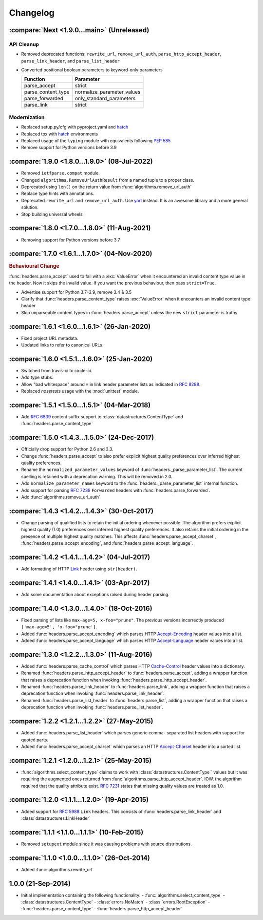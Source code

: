 Changelog
=========

.. py:currentmodule:: ietfparse

:compare:`Next <1.9.0...main>` (Unreleased)
-------------------------------------------

API Cleanup
~~~~~~~~~~~
- Removed deprecated functions: ``rewrite_url``, ``remove_url_auth``, ``parse_http_accept_header``,
  ``parse_link_header``, and ``parse_list_header``
- Converted positional boolean parameters to keyword-only parameters

  +---------------------+----------------------------+
  | Function            | Parameter                  |
  +=====================+============================+
  | parse_accept        | strict                     |
  +---------------------+----------------------------+
  | parse_content_type  | normalize_parameter_values |
  +---------------------+----------------------------+
  | parse_forwarded     | only_standard_parameters   |
  +---------------------+----------------------------+
  | parse_link          | strict                     |
  +---------------------+----------------------------+

Modernization
~~~~~~~~~~~~~
- Replaced setup.py/cfg with pyproject.yaml and hatch_
- Replaced tox with hatch_ environments
- Replaced usage of the ``typing`` module with equivalents following :pep:`585`
- Remove support for Python versions before 3.9

.. _hatch: https://hatch.pypa.io/

:compare:`1.9.0 <1.8.0...1.9.0>` (08-Jul-2022)
----------------------------------------------
- Removed ``ietfparse.compat`` module.
- Changed ``algorithms.RemoveUrlAuthResult`` from a named tuple to a proper class.
- Deprecated using ``len()`` on the return value from :func:`algorithms.remove_url_auth`
- Replace type hints with annotations.
- Deprecated ``rewrite_url`` and ``remove_url_auth``.  Use `yarl`_ instead.  It is an
  awesome library and a more general solution.
- Stop building universal wheels

.. _yarl: https://pypi.org/project/yarl/

:compare:`1.8.0 <1.7.0...1.8.0>` (11-Aug-2021)
----------------------------------------------
- Removing support for Python versions before 3.7

:compare:`1.7.0 <1.6.1...1.7.0>` (04-Nov-2020)
----------------------------------------------
.. rubric:: Behavioural Change

:func:`headers.parse_accept` used to fail with a :exc:`ValueError` when
it encountered an invalid content type value in the header.  Now it skips
the invalid value.  If you want the previous behaviour, then pass ``strict=True``.

- Advertise support for Python 3.7-3.9, remove 3.4 & 3.5
- Clarify that :func:`headers.parse_content_type` raises :exc:`ValueError`
  when it encounters an invalid content type header
- Skip unparseable content types in :func:`headers.parse_accept` unless
  the new ``strict`` parameter is truthy

:compare:`1.6.1 <1.6.0...1.6.1>` (26-Jan-2020)
----------------------------------------------
- Fixed project URL metadata.
- Updated links to refer to canonical URLs.

:compare:`1.6.0 <1.5.1...1.6.0>` (25-Jan-2020)
----------------------------------------------
- Switched from travis-ci to circle-ci.
- Add type stubs.
- Allow "bad whitespace" around ``=`` in link header parameter lists as
  indicated in :rfc:`8288#section-3`.
- Replaced *nosetests* usage with the :mod:`unittest` module.

:compare:`1.5.1 <1.5.0...1.5.1>` (04-Mar-2018)
----------------------------------------------
- Add :rfc:`6839` content suffix support to :class:`datastructures.ContentType`
  and :func:`headers.parse_content_type`

:compare:`1.5.0 <1.4.3...1.5.0>` (24-Dec-2017)
----------------------------------------------
- Officially drop support for Python 2.6 and 3.3.
- Change :func:`headers.parse_accept` to also prefer explicit highest
  quality preferences over inferred highest quality preferences.
- Rename the ``normalized_parameter_values`` keyword of
  :func:`headers._parse_parameter_list`.  The current spelling is retained
  with a deprecation warning.  This will be removed in 2.0.
- Add ``normalize_parameter_names`` keyword to the
  :func:`headers._parse_parameter_list` internal function.
- Add support for parsing :rfc:`7239` ``Forwarded`` headers with
  :func:`headers.parse_forwarded`.
- Add :func:`algorithms.remove_url_auth`

:compare:`1.4.3 <1.4.2...1.4.3>` (30-Oct-2017)
----------------------------------------------
- Change parsing of qualified lists to retain the initial ordering whenever
  possible.  The algorithm prefers explicit highest quality (1.0) preferences
  over inferred highest quality preferences.  It also retains the initial
  ordering in the presence of multiple highest quality matches.  This affects
  :func:`headers.parse_accept_charset`, :func:`headers.parse_accept_encoding`,
  and :func:`headers.parse_accept_language`.

:compare:`1.4.2 <1.4.1...1.4.2>` (04-Jul-2017)
----------------------------------------------
- Add formatting of HTTP `Link`_ header using ``str(header)``.

:compare:`1.4.1 <1.4.0...1.4.1>` (03-Apr-2017)
----------------------------------------------
- Add some documentation about exceptions raised during header parsing.

:compare:`1.4.0 <1.3.0...1.4.0>` (18-Oct-2016)
----------------------------------------------
- Fixed parsing of lists like ``max-age=5, x-foo="prune"``.  The previous
  versions incorrectly produced ``['max-age=5', 'x-foo="prune']``.
- Added :func:`headers.parse_accept_encoding` which parses HTTP `Accept-Encoding`_
  header values into a list.
- Added :func:`headers.parse_accept_language` which parses HTTP `Accept-Language`_
  header values into a list.

:compare:`1.3.0 <1.2.2...1.3.0>` (11-Aug-2016)
----------------------------------------------
- Added :func:`headers.parse_cache_control` which parses HTTP `Cache-Control`_
  header values into a dictionary.
- Renamed :func:`headers.parse_http_accept_header` to :func:`headers.parse_accept`,
  adding a wrapper function that raises a deprecation function when invoking
  :func:`headers.parse_http_accept_header`.
- Renamed :func:`headers.parse_link_header` to :func:`headers.parse_link`,
  adding a wrapper function that raises a deprecation function when invoking
  :func:`headers.parse_link_header`.
- Renamed :func:`headers.parse_list_header` to :func:`headers.parse_list`,
  adding a wrapper function that raises a deprecation function when invoking
  :func:`headers.parse_list_header`.


:compare:`1.2.2 <1.2.1...1.2.2>` (27-May-2015)
----------------------------------------------
- Added :func:`headers.parse_list_header` which parses generic comma-
  separated list headers with support for quoted parts.
- Added :func:`headers.parse_accept_charset` which parses an HTTP
  `Accept-Charset`_ header into a sorted list.

:compare:`1.2.1 <1.2.0...1.2.1>` (25-May-2015)
----------------------------------------------
- :func:`algorithms.select_content_type` claims to work with
  :class:`datastructures.ContentType`` values but it was requiring
  the augmented ones returned from  :func:`algorithms.parse_http_accept_header`.
  IOW, the algorithm required that the quality attribute exist.
  :rfc:`7231#section-5.3.1` states that missing quality values are
  treated as 1.0.

:compare:`1.2.0 <1.1.1...1.2.0>` (19-Apr-2015)
----------------------------------------------
- Added support for :rfc:`5988` ``Link`` headers.  This consists
  of :func:`headers.parse_link_header` and :class:`datastructures.LinkHeader`

:compare:`1.1.1 <1.1.0...1.1.1>` (10-Feb-2015)
----------------------------------------------
- Removed ``setupext`` module since it was causing problems with
  source distributions.

:compare:`1.1.0 <1.0.0...1.1.0>` (26-Oct-2014)
----------------------------------------------
- Added :func:`algorithms.rewrite_url`

1.0.0 (21-Sep-2014)
-------------------
- Initial implementation containing the following functionality:
  - :func:`algorithms.select_content_type`
  - :class:`datastructures.ContentType`
  - :class:`errors.NoMatch`
  - :class:`errors.RootException`
  - :func:`headers.parse_content_type`
  - :func:`headers.parse_http_accept_header`

.. _Accept-Charset: https://tools.ietf.org/html/rfc7231#section-5.3.3
.. _Accept-Encoding: https://tools.ietf.org/html/rfc7231#section-5.3.4
.. _Accept-Language: https://tools.ietf.org/html/rfc7231#section-5.3.5
.. _Cache-Control: https://tools.ietf.org/html/rfc7231#section-5.2
.. _Link: https://tools.ietf.org/html/rfc5988
